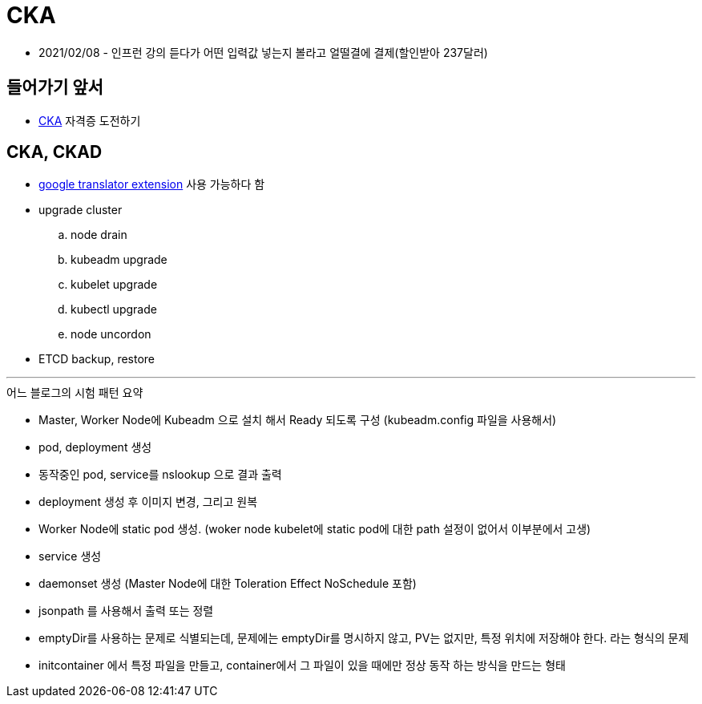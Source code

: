 = CKA

* 2021/02/08 - 인프런 강의 듣다가 어떤 입력값 넣는지 볼라고 얼떨결에 결제(할인받아 237달러)

== 들어가기 앞서

* https://training.linuxfoundation.org/certification/certified-kubernetes-administrator-cka/[CKA] 자격증 도전하기

== CKA, CKAD

* https://chrome.google.com/webstore/detail/google-translate/aapbdbdomjkkjkaonfhkkikfgjllcleb[google translator extension] 사용 가능하다 함
* upgrade cluster
.. node drain
.. kubeadm upgrade
.. kubelet upgrade
.. kubectl upgrade
.. node uncordon
* ETCD backup, restore

---

.어느 블로그의 시험 패턴 요약
* Master, Worker Node에 Kubeadm 으로 설치 해서 Ready 되도록 구성 (kubeadm.config 파일을 사용해서)
* pod, deployment 생성
* 동작중인 pod, service를 nslookup 으로 결과 출력
* deployment 생성 후 이미지 변경, 그리고 원복
* Worker Node에 static pod 생성. (woker node kubelet에 static pod에 대한 path 설정이 없어서 이부분에서 고생)
* service 생성
* daemonset 생성 (Master Node에 대한 Toleration Effect NoSchedule 포함)
* jsonpath 를 사용해서 출력 또는 정렬
* emptyDir를 사용하는 문제로 식별되는데, 문제에는 emptyDir를 명시하지 않고, PV는 없지만, 특정 위치에 저장해야 한다. 라는 형식의 문제
* initcontainer 에서 특정 파일을 만들고, container에서 그 파일이 있을 때에만 정상 동작 하는 방식을 만드는 형태